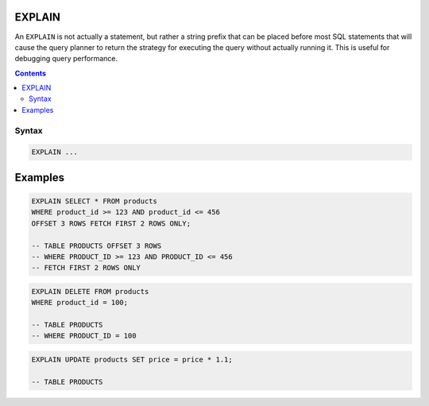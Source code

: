 EXPLAIN
=======

An ``EXPLAIN`` is not actually a statement, but rather a string prefix that can
be placed before most SQL statements that will cause the query planner to return
the strategy for executing the query without actually running it. This is useful
for debugging query performance.

.. contents::

Syntax
------

.. code-block:: txt

  EXPLAIN ...

Examples
========

.. code-block:: sql

   EXPLAIN SELECT * FROM products
   WHERE product_id >= 123 AND product_id <= 456
   OFFSET 3 ROWS FETCH FIRST 2 ROWS ONLY;

   -- TABLE PRODUCTS OFFSET 3 ROWS
   -- WHERE PRODUCT_ID >= 123 AND PRODUCT_ID <= 456
   -- FETCH FIRST 2 ROWS ONLY

.. code-block:: sql

   EXPLAIN DELETE FROM products
   WHERE product_id = 100;

   -- TABLE PRODUCTS
   -- WHERE PRODUCT_ID = 100

.. code-block:: sql

   EXPLAIN UPDATE products SET price = price * 1.1;

   -- TABLE PRODUCTS

